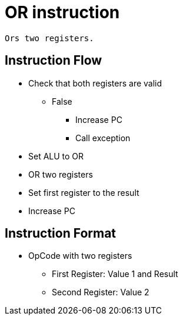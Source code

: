OR instruction
==============

    Ors two registers.

Instruction Flow
----------------
    * Check that both registers are valid
    ** False
    *** Increase PC
    *** Call exception
    * Set ALU to OR
    * OR two registers
    * Set first register to the result
    * Increase PC


Instruction Format
------------------
    * OpCode with two registers
	** First Register:     Value 1 and Result
	** Second Register:    Value 2
